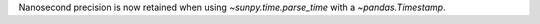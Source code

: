 Nanosecond precision is now retained when using `~sunpy.time.parse_time` with
a `~pandas.Timestamp`.
